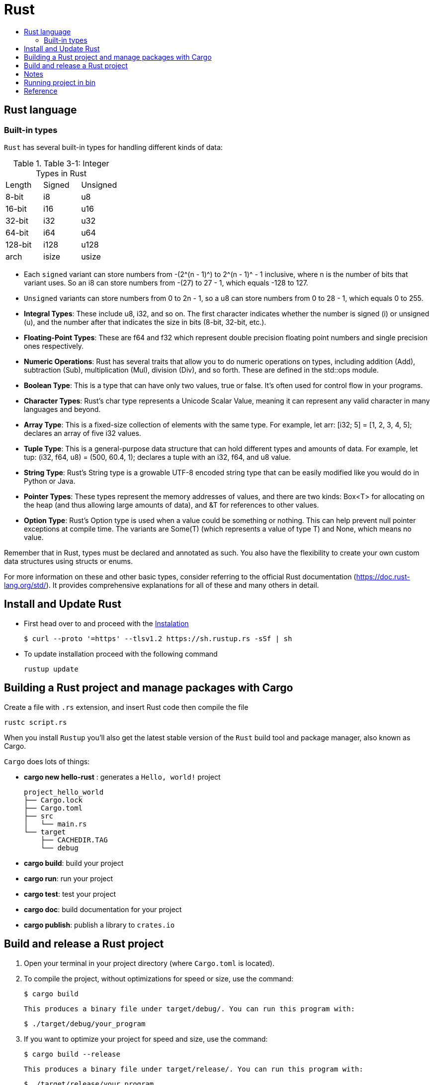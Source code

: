 = Rust
:toc:
:toc-title:



== Rust language

=== Built-in types

`Rust` has several built-in types for handling different kinds of data:

.Table 3-1: Integer Types in Rust
|===
| Length | Signed | Unsigned
| 8-bit  | i8     | u8
| 16-bit | i16    | u16
| 32-bit | i32    | u32
| 64-bit | i64    | u64
| 128-bit| i128   | u128
| arch   | isize  | usize
|===

* Each `signed` variant can store numbers from -(2^(n - 1)^) to 2^(n - 1)^ - 1 inclusive, where n is the number of bits that variant uses. So an i8 can store numbers from -(27) to 27 - 1, which equals -128 to 127.
* `Unsigned` variants can store numbers from 0 to 2n - 1, so a u8 can store numbers from 0 to 28 - 1, which equals 0 to 255.

* **Integral Types**: These include u8, i32, and so on. The first character indicates whether the number is signed (i) or unsigned (u), and the number after that indicates the size in bits (8-bit, 32-bit, etc.).
* **Floating-Point Types**: These are f64 and f32 which represent double precision floating point numbers and single precision ones respectively.
* **Numeric Operations**: Rust has several traits that allow you to do numeric operations on types, including addition (Add), subtraction (Sub), multiplication (Mul), division (Div), and so forth. These are defined in the std::ops module.
* **Boolean Type**: This is a type that can have only two values, true or false. It's often used for control flow in your programs.
* **Character Types**: Rust's char type represents a Unicode Scalar Value, meaning it can represent any valid character in many languages and beyond.
* **Array Type**: This is a fixed-size collection of elements with the same type. For example, let arr: [i32; 5] = [1, 2, 3, 4, 5]; declares an array of five i32 values.
* **Tuple Type**: This is a general-purpose data structure that can hold different types and amounts of data. For example, let tup: (i32, f64, u8) = (500, 60.4, 1); declares a tuple with an i32, f64, and u8 value.
* **String Type**: Rust's String type is a growable UTF-8 encoded string type that can be easily modified like you would do in Python or Java.
* **Pointer Types**: These types represent the memory addresses of values, and there are two kinds: Box<T> for allocating on the heap (and thus allowing large amounts of data), and &T for references to other values.
* **Option Type**: Rust's Option type is used when a value could be something or nothing. This can help prevent null pointer exceptions at compile time. The variants are Some(T) (which represents a value of type T) and None, which means no value.

Remember that in Rust, types must be declared and annotated as such. You also have the flexibility to create your own custom data structures using structs or enums.

For more information on these and other basic types, consider referring to the official Rust documentation (https://doc.rust-lang.org/std/). It provides comprehensive explanations for all of these and many others in detail.


== Install and Update Rust

* First head over to and proceed with the link:https://doc.rust-lang.org/book/ch01-01-installation.html[Instalation]

    $ curl --proto '=https' --tlsv1.2 https://sh.rustup.rs -sSf | sh


* To update installation proceed with the following command

    rustup update



== Building a Rust project and manage packages with Cargo

Create a file with ``.rs`` extension, and insert Rust code then compile the file

    rustc script.rs


When you install `Rustup` you’ll also get the latest stable version of the ``Rust`` build tool and package manager, also known as Cargo.

`Cargo` does lots of things:

* *cargo new hello-rust* : generates a `Hello, world!` project

    project_hello_world
    ├── Cargo.lock
    ├── Cargo.toml
    ├── src
    │   └── main.rs
    └── target
        ├── CACHEDIR.TAG
        └── debug

* *cargo build*: build your project
* *cargo run*: run your project
* *cargo test*: test your project
* *cargo doc*: build documentation for your project
* *cargo publish*: publish a library to `crates.io`

// == Building Rust project

// In the context of Rust, cargo build and cargo run are commands used for compiling and running your project. Here's what they do:


// * ``cargo build``: This command is responsible for building your project from source code into a usable form.
// It produces an executable file in the target/debug directory by default, or you can specify another location with ``--target`` option.
// +
// The resulting binary doesn't contain any runtime optimizations and may be slower than if it were produced with ``cargo build --release``. However, this command is useful for preparing your project to be run on a target system, especially when testing the compilation process.

//     # debug: build single binary
//     cargo build --bin script

//     # prod: release an optimized target
//     cargo build --bin script --release

//     # run the executable
//     ./target/release/script


// * ``cargo run``: This command builds your project (by default in debug mode), then runs its resulting executable file.
// You can also use it directly with the name of one of your project's binaries specified as an argument to only build and run that binary, as demonstrated before.

// Both commands compile your code into a binary or library which you can execute on your system using cargo run followed by the directory/filename of your main function (usually in src/bin). Useful flags include ``--release`` for optimizations during compilation and ``--target ``to specify output location.



== Build and release a Rust project

. Open your terminal in your project directory (where `Cargo.toml` is located).
. To compile the project, without optimizations for speed or size, use the command:

   $ cargo build

   This produces a binary file under target/debug/. You can run this program with:

   $ ./target/debug/your_program

. If you want to optimize your project for speed and size, use the command:

   $ cargo build --release

   This produces a binary file under target/release/. You can run this program with:

   $ ./target/release/your_program

. If you want to specify which executable to run, use the `--bin` argument followed by your chosen binary name. For instance, if you have multiple executables in your project and you're interested in running "script":

   $ cargo run --bin script
   ./target/release/script

. After finishing your work on GitHub or other platforms, to publish the package to crates.io for others to use:
* Increment version number in `Cargo.toml` (under `[package]`) according to semantic versioning rules.
* Login into your account with `cargo login <your token>` command in terminal where `<your token>` is the API Token which you can generate from https://crates.io/me.

* Publish package using `cargo publish` command in terminal.
. Test the published package by creating a new project and use it as dependency with its name and version number.

* *Statements* are instructions that perform some action and do not return a value. Creating a variable and assigning a value to it with the let keyword is a statement.

    let x = 3;

* *Expressions* evaluate to a resultant value.

    {
        let x = 3;
        x + 1
    }



== Notes
* In Rust, variables are immutable by default

* `let` create a new variable

    let apples = 5;

* To make a variable mutable, we add mut before the variable name:

    let apples = 5; // immutable
    let mut bananas = 5; // mutable

* The ``::`` syntax in the ``::new``  line indicates that new is an associated function of the ``String`` type.

    let mut guess = String::new();

* `let mut guess = String::new();` create a mutable variable that is currently bound to a new, empty instance of a ``String``

    io::stdin()
        .read_line(&mut guess)

* Call the ``stdin`` function from the ``io`` module

    io::stdin()
        .read_line(&mut guess)

* Running the `cargo doc --open` command will build documentation provided by all your dependencies locally and open it in your browser.
* A vector is a similar collection type provided by the standard library that is allowed to grow or shrink in size.

* link:https://doc.rust-lang.org/book/ch03-03-how-functions-work.html[Functions] can return values to the code that calls them. We don’t name return values, but we must declare their type after an arrow (->)

* Expressions do not include ending semicolons. If you add a semicolon to the end of an expression, you turn it into a statement, and it will then not return a value

== Running project in bin

    cargo run --bin variable
    cargo run --bin mutability
    cargo run --bin shadow
    cargo run --bin type

== Reference

* link:https://www.rust-lang.org/learn/get-started[get started with Rust]
* link:https://doc.rust-lang.org/rust-by-example/[rust by example]
* link:https://pola.rs/[polars.rs]
* https://doc.rust-lang.org/cargo/.